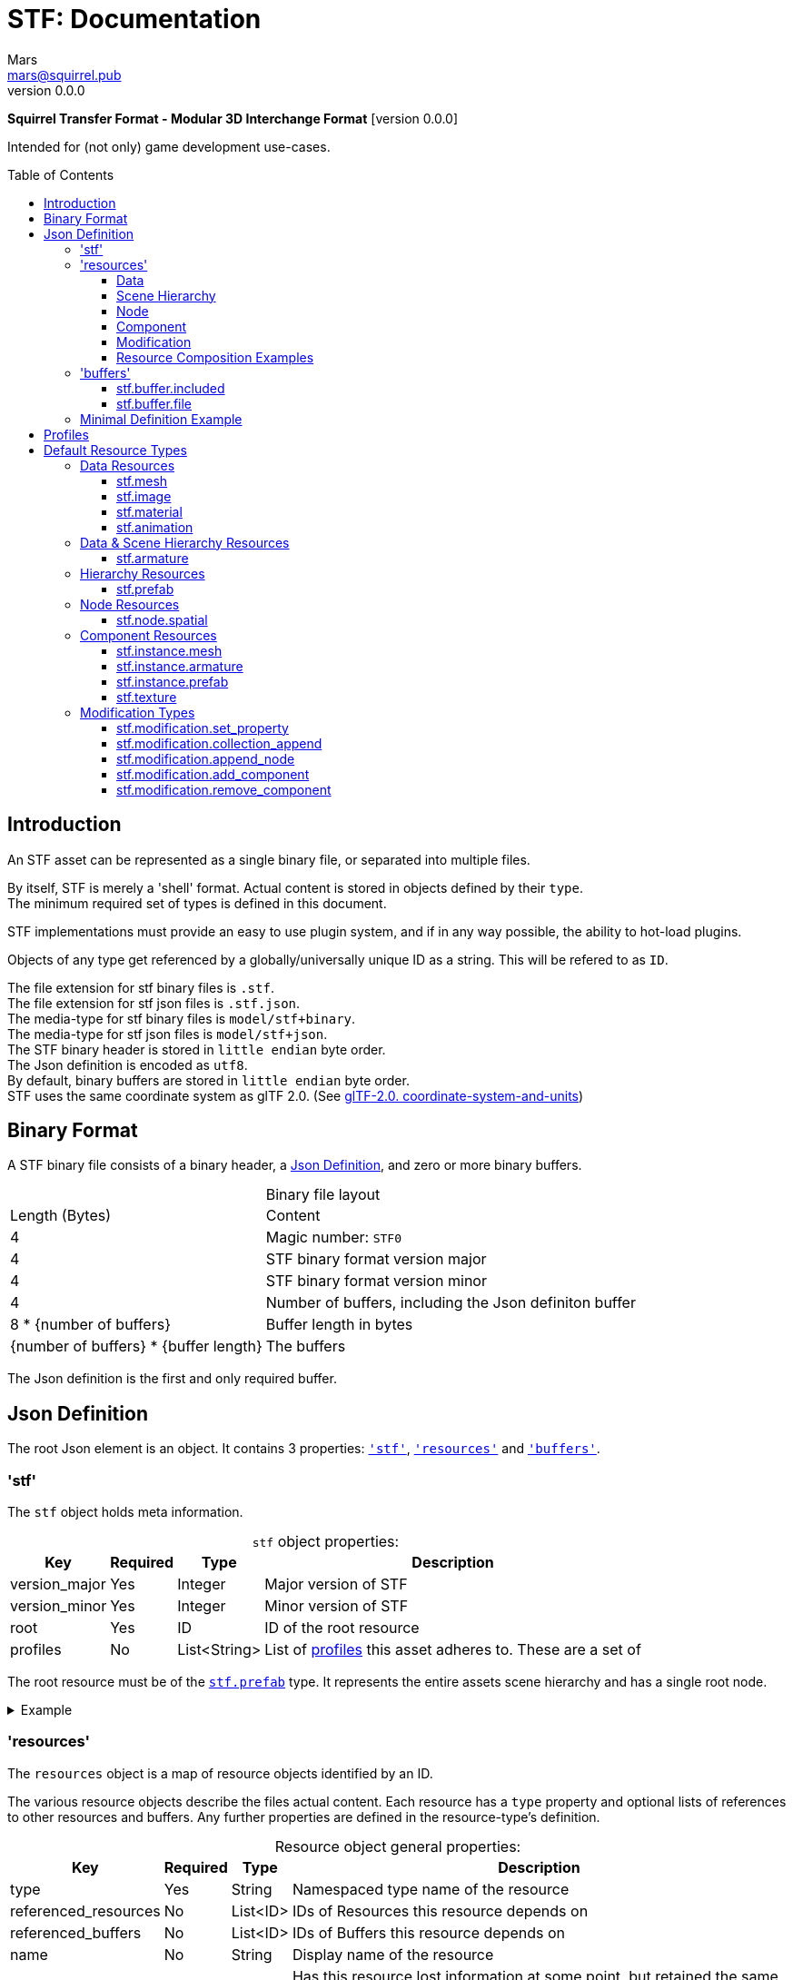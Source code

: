// Licensed under CC-BY-4.0 (<https://creativecommons.org/licenses/by/4.0/>)

= STF: Documentation
Mars <mars@squirrel.pub>
v0.0.0
:homepage: https://github.com/emperorofmars/stf
:keywords: stf, 3d, fileformat, format, interchange, interoperability
:hardbreaks-option:
:library: Asciidoctor
:toc:
:toclevels: 4
:toc-placement!:
:idprefix:
:idseparator: -
:experimental:
:table-caption!:
ifdef::env-github[]
:tip-caption: :bulb:
:note-caption: :information_source:
endif::[]

**Squirrel Transfer Format - Modular 3D Interchange Format** [version {revnumber}]

Intended for (not only) game development use-cases.

toc::[]

== Introduction
An STF asset can be represented as a single binary file, or separated into multiple files.

By itself, STF is merely a 'shell' format. Actual content is stored in objects defined by their `type`.
The minimum required set of types is defined in this document.

STF implementations must provide an easy to use plugin system, and if in any way possible, the ability to hot-load plugins.

Objects of any type get referenced by a globally/universally unique ID as a string. This will be refered to as `ID`.

The file extension for stf binary files is `.stf`.
The file extension for stf json files is `.stf.json`.
The media-type for stf binary files is `model/stf+binary`.
The media-type for stf json files is `model/stf+json`.
The STF binary header is stored in `little endian` byte order.
The Json definition is encoded as `utf8`.
By default, binary buffers are stored in `little endian` byte order.
STF uses the same coordinate system as glTF 2.0. (See https://registry.khronos.org/glTF/specs/2.0/glTF-2.0.html#coordinate-system-and-units[glTF-2.0. coordinate-system-and-units])

== Binary Format
A STF binary file consists of a binary header, a <<json-definition>>, and zero or more binary buffers.

.Binary file layout
[%autowidth, %header,cols=2*]
|===
|Length (Bytes) |Content
|4 | Magic number: `STF0`
|4 | STF binary format version major
|4 | STF binary format version minor
|4 | Number of buffers, including the Json definiton buffer
|8 * {number of buffers} | Buffer length in bytes
|{number of buffers} * {buffer length} | The buffers
|===

The Json definition is the first and only required buffer.

== Json Definition
The root Json element is an object. It contains 3 properties: `<<stf>>`, `<<resources>>` and `<<buffers>>`.

=== 'stf'
The `stf` object holds meta information.

.`stf` object properties:
[%autowidth, %header,cols=4*]
|===
|Key |Required |Type |Description

|version_major |Yes |Integer |Major version of STF
|version_minor |Yes |Integer |Minor version of STF
|root |Yes |ID |ID of the root resource
|profiles |No |List<String> |List of <<profiles, profiles>> this asset adheres to. These are a set of
|===

The root resource must be of the `<<stf-prefab>>` type. It represents the entire assets scene hierarchy and has a single root node.

.Example
[%collapsible]
====
.STF object example
[,json]
----
"stf": {
	"version_major": 0,
	"version_minor": 0,
	"meta": {
		"asset_name": "STF Example 1",
	},
	"profiles": [
		"node_names_unique_within_prefab",
		"game_engine_wide_compatibility",
		"max_4_weights_per_vertex",
		"no_prefab_instances"
	]
	"root": "5f1ea7e8-ee26-46c9-91dc-cd002cb9b0a5"
}
----
====

=== 'resources'
The `resources` object is a map of resource objects identified by an ID.

The various resource objects describe the files actual content. Each resource has a `type` property and optional lists of references to other resources and buffers. Any further properties are defined in the resource-type's definition.

.Resource object general properties:
[%autowidth, %header,cols=4*]
|===
|Key |Required |Type |Description

|type |Yes |String |Namespaced type name of the resource
|referenced_resources |No |List<ID> |IDs of Resources this resource depends on
|referenced_buffers |No |List<ID> |IDs of Buffers this resource depends on
|name |No |String |Display name of the resource
|degraded |No |Boolean |Has this resource lost information at some point, but retained the same ID
|===

Resources may contain other resources. The top most resource is exclusively responsible for storing references to other resources and buffers. The top most resource, as well as any sub-resource must reference resources and buffers by index in the top most resource's reference property.

Resources can be `Data`, `Scene Hierarchy`, `Node`, `Component` and `Modification` kinds.
Each of these kinds has additional general properties.

==== Data
Can exist only at the top level.
Loading plugins of this kind must be supported.

.Data resource properties
[%autowidth, %header,cols=4*]
|===
|Key |Required |Type |Description

|fallback |No |ID |ID of a resource that should be used in case this one's type is not supported in this implementation
|components |No |Map<ID, Component> |
|===

==== Scene Hierarchy
Can exist only at the top level. Represents a scene hierarchy, made up of `Node` kinds.
Loading plugins of this kind must be supported

.Scene hierarchy resource properties
[%autowidth, %header,cols=4*]
|===
|Key |Required |Type |Description

|root |ID |ID | The ID of the root node contained in this resource
|nodes |No |Map<ID, Node> |
|===

==== Node
Can only exist within a `Scene Hierarchy` kinds.
Loading plugins of this kind is not required.

.Node resource properties
[%autowidth, %header,cols=4*]
|===
|Key |Required |Type |Description

|children |No |Map<ID, Node> |
|components |No |Map<ID, Component> |
|===

==== Component
Represents functionality or information of `Data` or `Node` kinds.
Loading plugins of this kind must be supported.

.Component resource properties
[%autowidth, %header,cols=4*]
|===
|Key |Required |Type |Description

|overrides |No |List<ID> |References `Component` kind types that should not be processed, if this type is supported
|===

==== Modification
They are a special kind that can exist only on instantiations of `Scene Hierarchy` kinds. For example on `<<stf-instance-prefab>>` and `<<stf-instance-armature>>`.
Represents a change to be applied onto the elements of a referenced `Scene Hierarchy` kind.
Loading plugins of this kind is not required.

==== Resource Composition Examples

`<<stf-image>>` is a `Data` kind. `Data` kinds can only exist at the top level.
`<<stf-node-spatial>>` is a `Node` kind. `Node` kinds can only exist within `Scene Hierarchy` kinds.

Combinations of these 'kinds' of resource types can exist. For example `<<stf-armature>>` is a `Data` and `Scene Hierarchy` kind.

The information about what `kind` a type is must be known by a type's implementation and is not contained in STF files. This information should be used to validate files.

.Example
[%collapsible]
====
.resources object example
[,json]
----
"resources": {
	"b5f96f63-d5ce-4210-b4d6-8f43fbf557dd": {
		"type": "stf.material",
		"name": "Body Material",
		"referenced_resources": [
			"6f03d810-4613-467d-921b-a5302552f9d5"
		],
		"properties": {
			"albedo": {
				"type": "image",
				"image": 0
			},
		}
	},
	"6f03d810-4613-467d-921b-a5302552f9d5": {
		"type": "stf.image",
		"name": "Body_Albedo",
		"image_format": "png",
		"texture_type": "rgb"
	},
}
----
====

=== 'buffers'
The `buffers` object is a map of buffer objects identified by an ID.
Each buffer object has a `type` property. Any further properties are defined in the buffer-type's definition.
Two types of buffers are defined. Supporting buffer plugins is not required.

In a binary STF file, `stf.buffer.included` is the only supported buffer type.

In a `stf.json` file, `stf.buffer.file` is the only supported buffer type.

==== stf.buffer.included
This type represents a buffer contained in the same file.

.stf.buffer.included properties
[%autowidth, %header,cols=4*]
|===
|Key |Required |Type |Description

|index |Yes |Integer |Index of the binary buffer in the file
|===

.Example
[%collapsible]
====
.buffers object example in an STF binary file
[,json]
----
"buffers": {
	"2c04d7f9-96cd-4867-baf3-2a54d4d31a67": {
		"type": "stf.buffer.included",
		"index": 0
	}
}
----
====

==== stf.buffer.file
This type represents a buffer contained in the same file.

.stf.buffer.file properties
[%autowidth, %header,cols=4*]
|===
|Key |Required |Type |Description

|path |Yes |String |Relative path to a buffer file.
|===

A `.stfbuffer` file starts with a magic number of `STFB`. The rest of the file is the raw buffer.

.Example
[%collapsible]
====
.buffers object example in an STF Json file
[,json]
----
"buffers": {
	"2c04d7f9-96cd-4867-baf3-2a54d4d31a67": {
		"type": "stf.buffer.file",
		"path": "./buffers/mesh.stfbuffer"
	}
}
----
====

=== Minimal Definition Example
.Show
[%collapsible]
====
[,json]
----
{
	"stf": {
		"version_major": 0,
		"version_minor": 0,
		"meta": {
			"asset_name": "STF Example 1"
		},
		"profiles": [
			"node_names_unique_within_prefab",
			"game_engine_wide_compatibility",
			"max_4_weights_per_vertex",
			"no_prefab_instances"
		],
		"root": "5f1ea7e8-ee26-46c9-91dc-cd002cb9b0a5"
	},
	"resources": {
		"5f1ea7e8-ee26-46c9-91dc-cd002cb9b0a5": {
			"type": "stf.prefab",
			"referenced_resources": ["0e2e767b-2f90-4739-ad78-486b378ba051"]
			"root": "1e5775b8-64ae-4cfa-b8dd-ad6a91469d95"
			"nodes": {
				"1e5775b8-64ae-4cfa-b8dd-ad6a91469d95": {
					"name": "Super Awesome Model",
					"enabled": true,
					"trs": [],
					"children": [],
					"components": {
						"2d172a76-e326-44d1-98c3-0c0ee2b15edd": {
							"type": "stf.instance.mesh",
							"enabled": true,
							"mesh": 0
						}
					}
				}
			}
		},
		"0e2e767b-2f90-4739-ad78-486b378ba051": {
			"type": "stf.mesh",
			"referenced_buffers": ["2c04d7f9-96cd-4867-baf3-2a54d4d31a67"]
			"vertex_count": 32000,
			"vertecies": {
				"format": "f32",
				"buffer": 0
			}
		}
	},
	"buffers": {
		"2c04d7f9-96cd-4867-baf3-2a54d4d31a67": {
			"type": "stf.buffer.included",
			"index": 0
		}
	}
}
----
====

== Profiles
Profiles define rules to which a STF file adheres to. Each STF implementation has to check each file on import and export whether it adheres to its set profiles.

STF implementations can require some profiles in order to parse an STF asset. For example, game-engines may not support certain features, and as such can impose adherence to certain profiles.

STF defines a set of profiles, but implementations can define additional ones.

[]
* node_names_unique_within_prefab
Within a Scene Hierarchy, Node names must be unique, and contain more than zero non-whitespace characters. This condition is required by Blender.

* node_names_max_bytes_63
Node names can't be longer than 63 bytes. This condition is required by Blender.

* mesh_max_4_weights
Vertices in a mesh may have a maximum of 4 weights.

* mesh_max_8_weights
Vertices in a mesh may have a maximum of 8 weights.

* mesh_max_8_uv_channels
Vertices in a mesh may have a maximum of 4 weights.

* no_prefab_instances
Prefab instances are forbidden in this asset.

* self_contained
This file has no references to other files.

* compatibility_game_engine
This profile applies the conditions of: `mesh_max_8_weights`.

* compatibility_game_engine_wide
This profile applies the conditions of: `mesh_max_4_weights`.

* compatibility
This profile applies the conditions of: `mesh_max_8_weights`, `node_names_unique_within_prefab`, `node_names_max_bytes_63`, `mesh_max_8_uv_channels`.

* compatibility_wide
This profile applies the conditions of: `mesh_max_4_weights`, `node_names_unique_within_prefab`, `node_names_max_bytes_63`, `mesh_max_8_uv_channels`.


== Default Resource Types
These resource-types have to be supported by every STF implementation.

=== Data Resources
==== stf.mesh

==== stf.image

==== stf.material

==== stf.animation

=== Data & Scene Hierarchy Resources
==== stf.armature

=== Hierarchy Resources
==== stf.prefab
A prefab represents a hierarchy of nodes. It can be instantiated on another prefab's node. It can never be instantiated recursively or in a loop.

.stf.prefab properties
[%autowidth, %header,cols=4*]
|===
|Key |Required |Type |Description

|root |Yes |ID |ID of the root node within this prefab.
|nodes |Yes |Object of ID - node pairs |Nodes must represent a scene hierarchy object.
|===

The only allowed type for nodes contained in `stf.prefab` is `stf.node.spatial`.

Nodes are implicitly of the `stf.node.spatial` type, unless otherwise specified. Nodes also have an implicit boolean `enabled` property with a default value of `true`.

=== Node Resources
==== stf.node.spatial
A node that exists in 3d space. It defines its location, rotation and scale relative to its parent.

.stf.node.spatial properties
[%autowidth, %header,cols=4*]
|===
|Key |Required |Type |Description

|trs |Yes |TRS array |The nodes 3D transform
|children |No |Array of IDs |This child-nodes IDs
|components |No |Object of ID - 'Component' kind pairs |Components represent define functionality of a node.
|===

=== Component Resources
==== stf.instance.mesh

==== stf.instance.armature

==== stf.instance.prefab
An instance of a prefab. Optionally it applies a set of modifications on to the prefab it references. The referenced prefab may be from another file.

.stf.instance.prefab properties
[%autowidth, %header,cols=4*]
|===
|Key |Required |Type |Description

|target |Yes |ID |ID of the base prefab.
|modifications |Yes |Array of 'Modification' kinds |
|===

==== stf.texture

=== Modification Types
==== stf.modification.set_property

==== stf.modification.collection_append

==== stf.modification.append_node

==== stf.modification.add_component

==== stf.modification.remove_component
